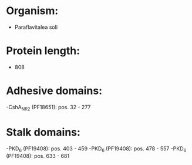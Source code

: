 * Organism:
- Paraflavitalea soli
* Protein length:
- 808
* Adhesive domains:
-CshA_NR2 (PF18651): pos. 32 - 277
* Stalk domains:
-PKD_6 (PF19408): pos. 403 - 459
-PKD_6 (PF19408): pos. 478 - 557
-PKD_6 (PF19408): pos. 633 - 681

